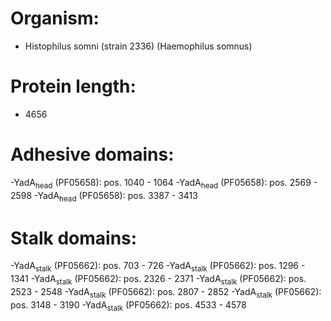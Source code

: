 * Organism:
- Histophilus somni (strain 2336) (Haemophilus somnus)
* Protein length:
- 4656
* Adhesive domains:
-YadA_head (PF05658): pos. 1040 - 1064
-YadA_head (PF05658): pos. 2569 - 2598
-YadA_head (PF05658): pos. 3387 - 3413
* Stalk domains:
-YadA_stalk (PF05662): pos. 703 - 726
-YadA_stalk (PF05662): pos. 1296 - 1341
-YadA_stalk (PF05662): pos. 2326 - 2371
-YadA_stalk (PF05662): pos. 2523 - 2548
-YadA_stalk (PF05662): pos. 2807 - 2852
-YadA_stalk (PF05662): pos. 3148 - 3190
-YadA_stalk (PF05662): pos. 4533 - 4578

